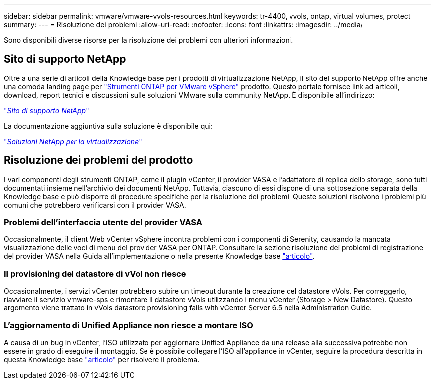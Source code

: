 ---
sidebar: sidebar 
permalink: vmware/vmware-vvols-resources.html 
keywords: tr-4400, vvols, ontap, virtual volumes, protect 
summary:  
---
= Risoluzione dei problemi
:allow-uri-read: 
:nofooter: 
:icons: font
:linkattrs: 
:imagesdir: ../media/


[role="lead"]
Sono disponibili diverse risorse per la risoluzione dei problemi con ulteriori informazioni.



== Sito di supporto NetApp

Oltre a una serie di articoli della Knowledge base per i prodotti di virtualizzazione NetApp, il sito del supporto NetApp offre anche una comoda landing page per https://mysupport.netapp.com/site/products/all/details/otv/docs-tab["Strumenti ONTAP per VMware vSphere"] prodotto. Questo portale fornisce link ad articoli, download, report tecnici e discussioni sulle soluzioni VMware sulla community NetApp. È disponibile all'indirizzo:

https://mysupport.netapp.com/site/products/all/details/otv/docs-tab["_Sito di supporto NetApp_"]

La documentazione aggiuntiva sulla soluzione è disponibile qui:

https://docs.netapp.com/us-en/netapp-solutions/virtualization/index.html["_Soluzioni NetApp per la virtualizzazione_"]



== Risoluzione dei problemi del prodotto

I vari componenti degli strumenti ONTAP, come il plugin vCenter, il provider VASA e l'adattatore di replica dello storage, sono tutti documentati insieme nell'archivio dei documenti NetApp. Tuttavia, ciascuno di essi dispone di una sottosezione separata della Knowledge base e può disporre di procedure specifiche per la risoluzione dei problemi. Queste soluzioni risolvono i problemi più comuni che potrebbero verificarsi con il provider VASA.



=== Problemi dell'interfaccia utente del provider VASA

Occasionalmente, il client Web vCenter vSphere incontra problemi con i componenti di Serenity, causando la mancata visualizzazione delle voci di menu del provider VASA per ONTAP. Consultare la sezione risoluzione dei problemi di registrazione del provider VASA nella Guida all'implementazione o nella presente Knowledge base https://kb.netapp.com/Advice_and_Troubleshooting/Data_Storage_Software/VSC_and_VASA_Provider/How_to_resolve_display_issues_with_the_vSphere_Web_Client["articolo"].



=== Il provisioning del datastore di vVol non riesce

Occasionalmente, i servizi vCenter potrebbero subire un timeout durante la creazione del datastore vVols. Per correggerlo, riavviare il servizio vmware-sps e rimontare il datastore vVols utilizzando i menu vCenter (Storage > New Datastore). Questo argomento viene trattato in vVols datastore provisioning fails with vCenter Server 6.5 nella Administration Guide.



=== L'aggiornamento di Unified Appliance non riesce a montare ISO

A causa di un bug in vCenter, l'ISO utilizzato per aggiornare Unified Appliance da una release alla successiva potrebbe non essere in grado di eseguire il montaggio. Se è possibile collegare l'ISO all'appliance in vCenter, seguire la procedura descritta in questa Knowledge base https://kb.netapp.com/Advice_and_Troubleshooting/Data_Storage_Software/VSC_and_VASA_Provider/Virtual_Storage_Console_(VSC)%3A_Upgrading_VSC_appliance_fails_%22failed_to_mount_ISO%22["articolo"] per risolvere il problema.
